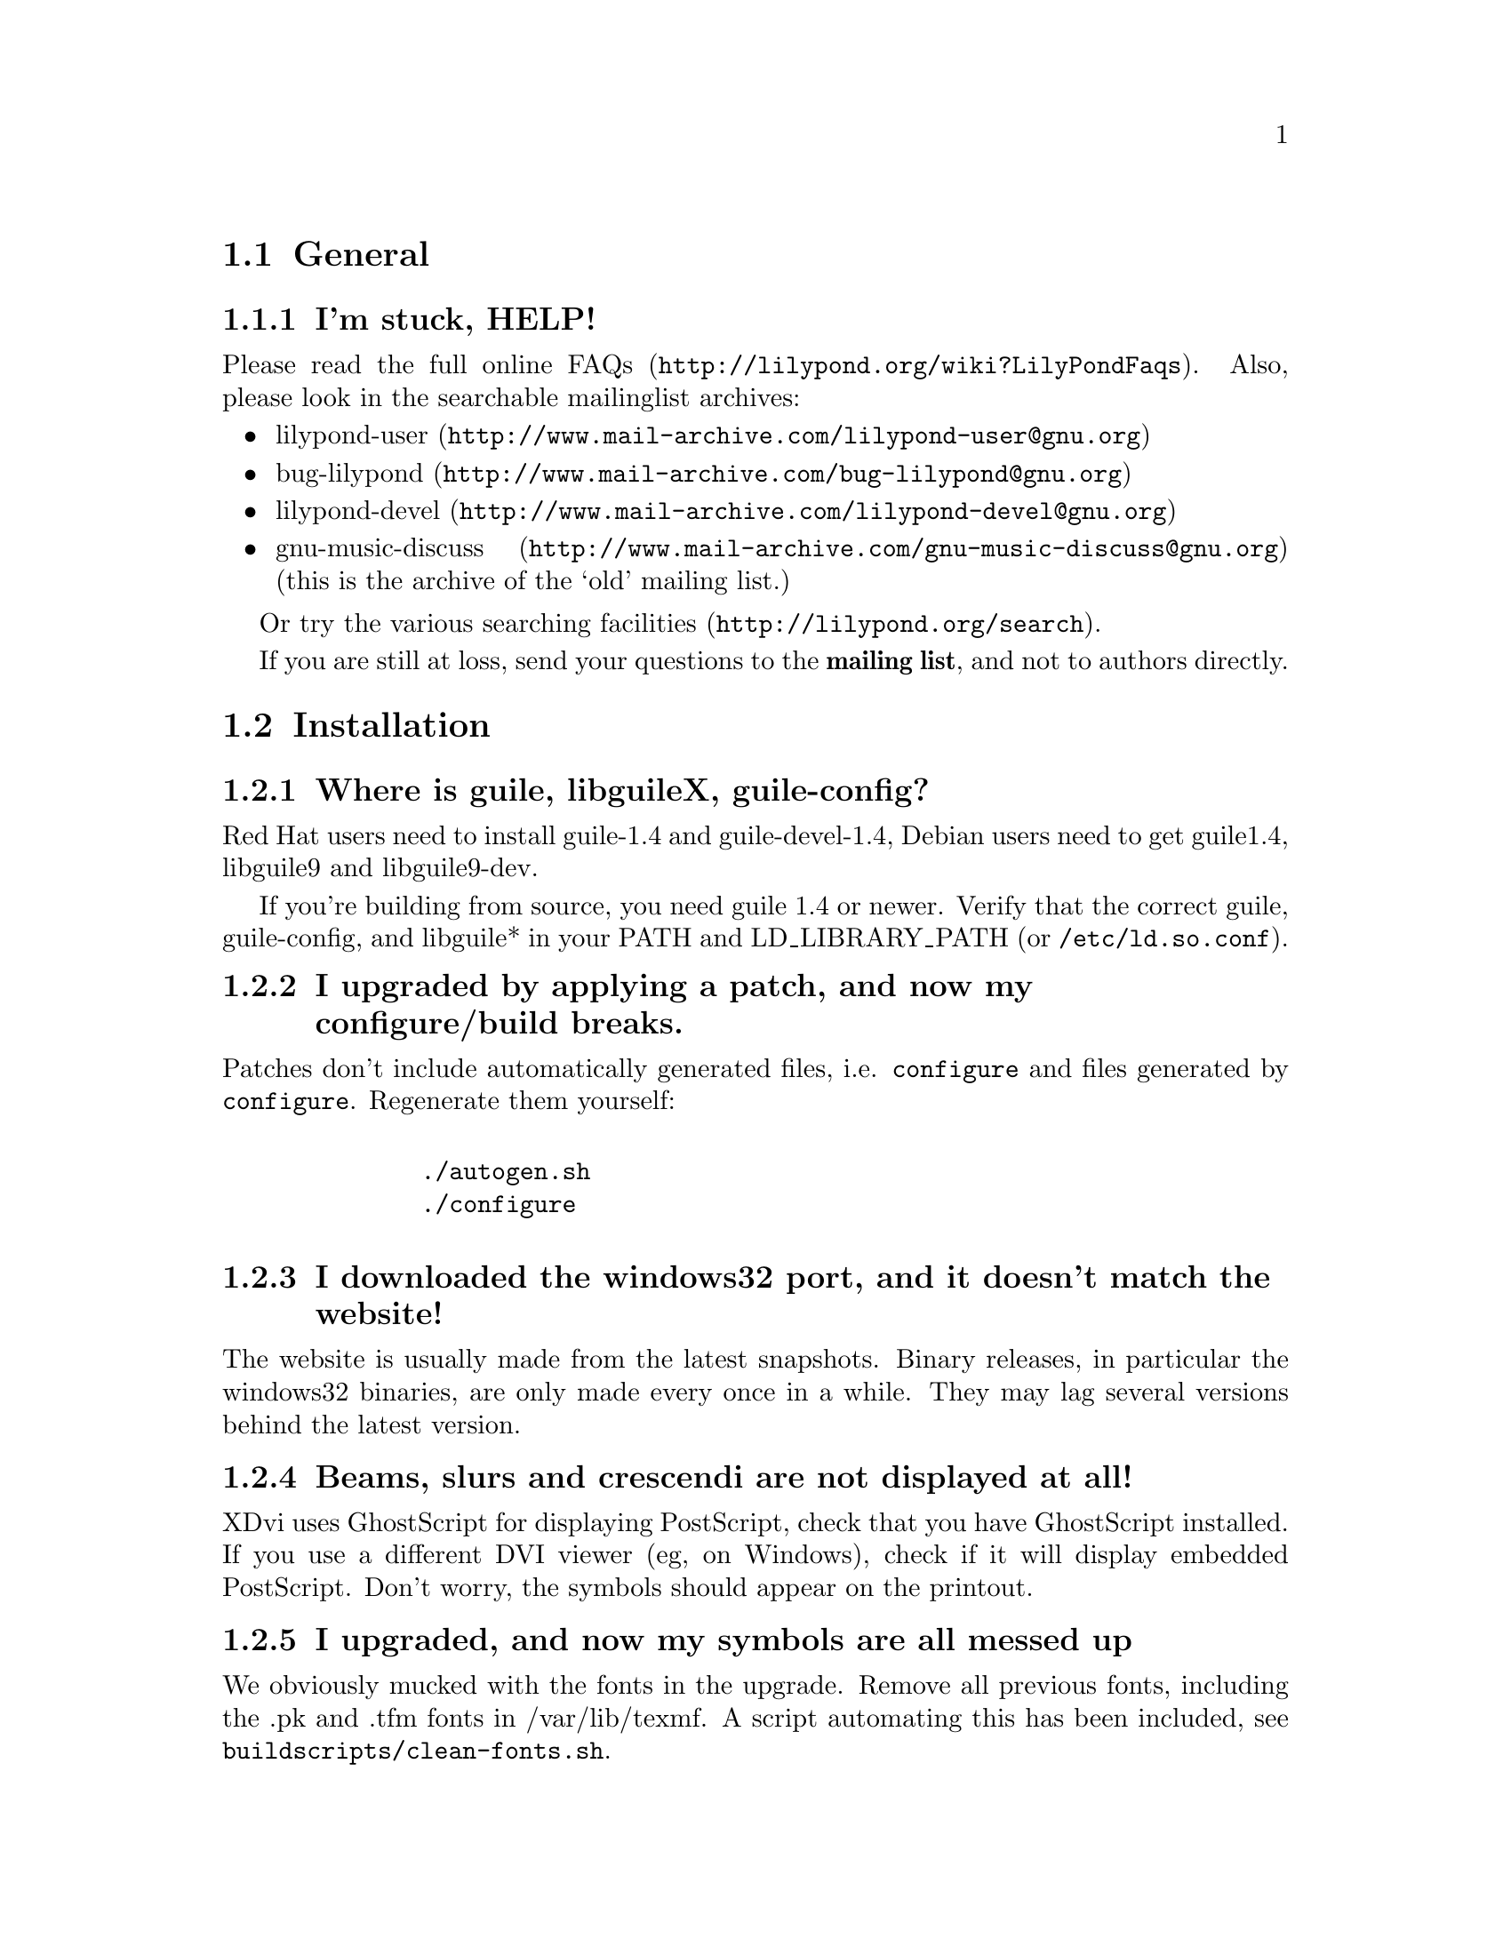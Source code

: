 \input texinfo @c -*-texinfo-*-
@setfilename FAQ.info
@settitle FAQ - GNU LilyPond Frequently Asked Questions

@html
<!--- @@WEB-TITLE@@=Frequently Asked Questions --->
@end html

@node Top
@chapter FAQ - GNU LilyPond Frequently Asked Questions


@menu
* General::			  General questions
* Installation::		  Installation questions
@end menu


@node General
@section General

@subsection I'm stuck, HELP!

Please read the
@uref{http://lilypond.org/wiki?LilyPondFaqs, full online
FAQs}.  Also, please look in the searchable mailinglist archives:

@itemize @bullet
@item
@uref{http://www.mail-archive.com/lilypond-user@@gnu.org,lilypond-user}
@item
@uref{http://www.mail-archive.com/bug-lilypond@@gnu.org,bug-lilypond}
@item
@uref{http://www.mail-archive.com/lilypond-devel@@gnu.org,lilypond-devel}
@item
@uref{http://www.mail-archive.com/gnu-music-discuss@@gnu.org,gnu-music-discuss}
(this is the archive of the `old' mailing list.) 
@end itemize

Or try the various @uref{http://lilypond.org/search, searching facilities}.

If you are still at loss, send your questions to the @strong{mailing
list}, and not to authors directly.

@node Installation
@section Installation

@subsection Where is guile, libguileX, guile-config?

Red Hat users need to install guile-1.4 and guile-devel-1.4, Debian
users need to get guile1.4, libguile9 and libguile9-dev.

If you're building from source, you need guile 1.4 or newer.  Verify
that the correct guile, guile-config, and libguile* in your PATH and
LD_LIBRARY_PATH (or @file{/etc/ld.so.conf}).

@subsection I upgraded by applying a patch, and now my configure/build breaks.

Patches don't include automatically generated files, i.e. 
@file{configure} and files generated by @file{configure}.  Regenerate them 
yourself:
@quotation
@example 

    ./autogen.sh
    ./configure
 
@end example 
@end quotation 

@subsection I downloaded the windows32 port, and it doesn't match the website!

The website is usually made from the latest snapshots.  Binary releases,
in particular the windows32 binaries, are only made every once in a while.
They may lag several versions behind the latest version.

@subsection Beams, slurs and crescendi are not displayed at all!

XDvi uses GhostScript for displaying PostScript, check that you have
GhostScript installed.  If you use a different DVI viewer (eg, on
Windows), check if it will display embedded PostScript.  Don't worry,
the symbols should appear on the printout.

@subsection I upgraded, and now my symbols are all messed up

We obviously mucked with the fonts in the upgrade.  Remove all
previous fonts, including the .pk and .tfm fonts in /var/lib/texmf.  A
script automating this has been included, see
@file{buildscripts/clean-fonts.sh}.

@bye
